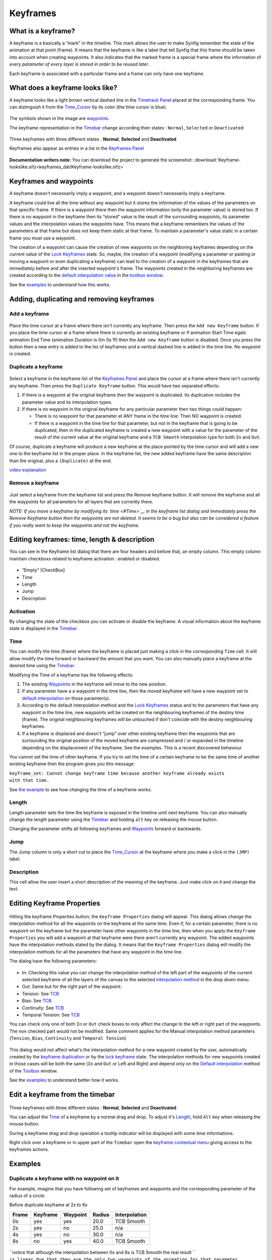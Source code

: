 .. _keyframes:

########################
    Keyframes
########################
What is a keyframe?
-------------------

A keyframe is a basically a “mark” in the timeline. This mark allows the
user to make Synfig remember the state of the animation at that point
(frame). It means that the keyframe is like a label that tell Synfig
that this frame should be taken into account when creating waypoints. It
also indicates that the marked frame is a special frame where the
information of *every parameter of every layer is stored in order to be
reused later*.

Each keyframe is associated with a particular frame and a frame can only
have one keyframe.

What does a keyframe looks like?
--------------------------------

A keyframe looks like a light brown vertical dashed line in the
`Timetrack Panel <Timetrack_Panel>`__ placed at the corresponding frame.
You can distinguish it from the `Time\_Cursor <Time_Cursor>`__ by its
color (the time cursor is blue).

.. figure:: keyframes_dat/KeyframesLook-TimeTrack_0.63.06.png
   :alt: KeyframesLook-TimeTrack_0.63.06.png

The symbols shown in the image are `waypoints <Waypoints>`__.

The keyframe representation in the `Timebar <Timebar>`__ change
according their states : ``Normal``, ``Selected`` or ``Deactivated``

.. figure:: keyframes_dat/Keyframe_State_Representation.png
   :alt: Keyframe_State_Representation.png
Three keyframes with three different states : **Normal**, **Selected**
and **Deactivated**

Keyframes also appear as entries in a list in the `Keyframes
Panel <Keyframes_Panel>`__ 

.. figure:: keyframes_dat/KeyframesLook-KeyframePanel_0.63.06.png
   :alt: KeyframesLook-KeyframePanel_0.63.06.png
   
**Documentation writers note:** You can download the project to generate the screenshot: 
:download:`Keyframe-lookslike.sifz<keyframes_dat/Keyframe-lookslike.sifz>`

Keyframes and waypoints
-----------------------

A keyframe doesn't necessarily imply a waypoint, and a waypoint doesn't
necessarily imply a keyframe.

A keyframe could live all the time without any waypoint but it stores
the information of the values of the parameters on that specific frame.
If there is a waypoint there then the waypoint information (only the
parameter value) is stored too. If there is no waypoint in the keyframe
then its “stored” value is the result of the surrounding waypoints, its
parameter values and the interpolation values the waypoints have. This
means that a keyframe remembers the values of the parameters at that
frame but does not keep them static at that frame. To maintain a
parameter's value static in a certain frame you must use a waypoint.

The creation of a waypoint can cause the creation of new waypoints on
the neighboring keyframes depending on the current value of the `Lock
Keyframes <Lock_Keyframes>`__ state. So, maybe, the creation of a
waypoint (modifying a parameter or pasting or moving a waypoint or even
duplicating a keyframe) can lead to the creation of a waypoint in the
keyframes that are immediately before and after the inserted waypoint's
frame. The waypoints created in the neighboring keyframes are created
according to the `default interpolation
value <New_Layer_Defaults#Default_Interpolation>`__ in the `toolbox
window <Toolbox>`__.

See the `examples <#Examples>`__ to understand how this works.

Adding, duplicating and removing keyframes
------------------------------------------
Add a keyframe
~~~~~~~~~~~~~~

.. figure:: keyframes_dat/KeyframeButton_AddNew_0.63.06.png
   :alt: KeyframeButton_AddNew_0.63.06.png


Place the time cursor at a frame where there isn't currently any
keyframe. Then press the ``Add new Keyframe`` button. If you place the
time cursor at a frame where there is currently an existing keyframe or
if animation Start Time egals animation End Time (animation Duration is
0m 0s 1f) then the ``Add new Keyframe`` button is disabled. Once you
press the button then a new entry is added to the list of keyframes and
a vertical dashed line is added in the time line. No waypoint is
created.

Duplicate a keyframe
~~~~~~~~~~~~~~~~~~~~

.. figure:: keyframes_dat/KeyframeButton_Duplicate_0.63.06.png
   :alt: KeyframeButton_Duplicate_0.63.06.png


Select a keyframe in the keyframe list of the `Keyframes
Panel <Keyframes_Panel>`__ and place the cursor at a frame where there
isn't currently any keyframe. Then press the ``Duplicate Keyframe``
button. This would have two separated effects:

#. If there is a waypoint at the original keyframe then the waypoint is
   duplicated. Its duplication includes the parameter value and its
   interpolation types.
#. If there is no waypoint in the original keyframe for any particular
   parameter then two things could happen:

   -  There is no waypoint for that parameter at ANY frame in the time
      line: Then NO waypoint is created.
   -  If there is a waypoint in the time line for that parameter, but
      not in the keyframe that is going to be duplicated, then in the
      duplicated keyframe is created a new waypoint with a value for the
      parameter of the result of the current value at the original
      keyframe and a ``TCB Smooth`` interpolation type for both ``In``
      and ``Out``.

Of course, duplicate a keyframe will produce a new keyframe at the place
pointed by the time cursor and will add a new one to the keyframe list
in the proper place. In the keyframe list, the new added keyframe have
the same description than the original, plus a ``(Duplicate)`` at the
end.

`video explanation <https://youtu.be/qvRt3ITSkrQ>`__

Remove a keyframe
~~~~~~~~~~~~~~~~~

.. figure:: keyframes_dat/KeyframeButton_Remove_0.63.06.png
   :alt: KeyframeButton_Remove_0.63.06.png


Just select a keyframe from the keyframe list and press the Remove
keyframe button. It will remove the keyframe and all the waypoints for
all parameters for all layers that are currently there.

\ *NOTE: If you move a keyframe by modifying its `time <#Time>`__ in the
keyframe list dialog and immediately press the Remove Keyframe button
then the waypoints are not deleted. It seems to be a bug but also can be
considered a feature if you really want to keep the waypoints and not
the keyframe.*\ 


Editing keyframes: time, length & description
---------------------------------------------

You can see in the Keyframe list dialog that there are four headers and
before that, an empty column. This empty column maintain checkboxs
related to keyframe activation : enabled or disabled.

.. figure:: keyframes_dat/KeyframesLook-KeyframePanel_0.63.06.png
   :alt: KeyframesLook-KeyframePanel_0.63.06.png


-  “Empty” [CheckBox]
-  Time
-  Length
-  Jump
-  Description

Activation
~~~~~~~~~~

By changing the state of the checkbox you can activate or disable the
keyframe. A visual information about the keyframe state is displayed in
the `Timebar <Timebar>`__.

Time
~~~~

You can modify the time (frame) where the keyframe is placed just making
a click in the corresponding ``Time`` cell. It will allow modify the
time forward or backward the amount that you want. You can also manually
place a keyframe at the desired time using the `Timebar <Timebar>`__.

Modifying the Time of a keyframe has the following effects:

#. The existing `Waypoints <Waypoints>`__ in the keyframe will move to
   the new position.
#. If any parameter have a a waypoint in the time line, then the moved
   keyframe will have a new waypoint set to `default
   interpolation <New_Layer_Defaults#Default_Interpolation>`__ on those
   paramter(s).
#. According to the default interpolation method and the `Lock
   Keyframes <Lock_Keyframes>`__ status and to the parameters that have
   any waypoint in the time line, new waypoints will be created on the
   neighbouring keyframes of the destiny time (frame). The original
   neighbouring keyframes will be untouched if don't coincide with the
   destiny neighbouring keyframes.
#. If a keyframe is displaced and doesn't “jump” over other existing
   keyframe then the waypoints that are surrounding the original
   position of the moved keyframe are compressed and / or expanded in
   the timeline depending on the displacement of the keyframe. See the
   examples. This is a recent discovered behaviour

You cannot set the time of other keyframe. If you try to set the time of
a certain keyframe to be the same time of another existing keyframe then
the program gives you this message:

| ``keyframe_set: Cannot change keyframe time because another keyframe already exists``
| ``with that time.``

See `the example <#Change_Keyframe_Time>`__ to see how changing the time
of a keyframe works.

Length
~~~~~~

Length parameter sets the time the keyframe is exposed in the timeline
until next keyframe. You can also manually change the length parameter
using the `Timebar <Timebar>`__ and holding ``alt`` key on releasing the
mouse button.

Changing the parameter shifts all following keyframes and
`Waypoints <Waypoints>`__ forward or backwards.

Jump
~~~~

The Jump column is only a short cut to place the
`Time\_Cursor <Time_Cursor>`__ at the keyframe where you make a click in
the ``(JMP)`` label.

Description
~~~~~~~~~~~

This cell allow the user insert a short description of the meaning of
the keyframe. Just make click on it and change the text.

Editing Keyframe Properties
---------------------------

.. figure:: keyframes_dat/KeyframeButton_Properties_0.63.06.png
   :alt: KeyframeButton_Properties_0.63.06.png


Hitting the keyframe Properties button, the ``Keyframe Properties``
dialog will appear. This dialog allows change the interpolation method
for all the waypoints on the keyframe at the same time. Even if, for a
certain parameter, there is no waypoint on the keyframe but the
parameter have other waypoints in the time line, then when you apply the
``Keyframe Properties`` you will add a waypoint at that keyframe were
there aren't currently any waypoint. The added waypoints have the
interpolation methods stated by the dialog. It means that the
``Keyframe Properties`` dialog will modify the interpolation methods for
all the parameters that have any waypoint in the time line.

The dialog have the following parameters:

.. figure:: keyframes_dat/KeyframeDialog_0.63.06.png
   :alt: KeyframeDialog_0.63.06.png

  
-  In: Checking this value you can change the interpolation method of
   the left part of the waypoints of the current selected keyframe of
   all the layers of the canvas to the selected `interpolation
   method <Waypoints#Interpolation>`__ in the drop down menu.
-  Out: Same but for the right part of the waypoint.
-  Tension: See `TCB <TCB>`__
-  Bias: See `TCB <TCB>`__
-  Continuity: See `TCB <TCB>`__
-  Temporal Tension: See `TCB <TCB>`__

You can check only one of both ``In`` or ``Out`` check boxes to only
affect the change to the left or right part of the waypoints. The non
checked part would not be modified. Same comment applies for the Manual
interpolation method parameters (``Tension``, ``Bias``, ``Continuity``
and ``Temporal Tension``)

.. figure:: keyframes_dat/KeyframeDialog2_0.63.06.png
   :alt: KeyframeDialog2_0.63.06.png

 
This dialog would not affect what's the interpolation method for a new
waypoint created by the user, automatically created by the `keyframe
duplication <Keyframe#Duplicate_a_keyframe>`__ or by the `lock
keyframe <Lock_Keyframes>`__ state. The interpolation methods for new
waypoints created in those cases will be both the same (``In`` and
``Out`` or Left and Right) and depend only on the `Default
interpolation <New_Layer_Defaults#Default_Interpolation>`__ method of
the `Toolbox <:Category:Toolbox>`__ window.

See the `examples <#Examples>`__ to understand better how it works.

Edit a keyframe from the timebar
--------------------------------
.. figure:: keyframes_dat/Keyframe_State_Representation.png
   :alt: Keyframe_State_Representation.png 
Three keyframes with three different states : **Normal**, **Selected** and **Deactivated**

You can adjust the `Time <Keyframe#Time>`__ of a keyframe by a normal
drag and drop. To adjust it's `Length <Keyframe#Length>`__, hold ``Alt``
key when releasing the mouse button.

During a keyframe drag and drop operation a tooltip indicator will be
displayed with some time informations.

Right click over a keyframe or in upper part of the ``Timebar`` open the
`keyframe contextual menu <Keyframe_Menu>`__ giving access to the
keyframes actions.


Examples
--------

Duplicate a keyframe with no waypoint on it
~~~~~~~~~~~~~~~~~~~~~~~~~~~~~~~~~~~~~~~~~~~

For example, imagine that you have following set of keyframes and
waypoints and the corresponding parameter of the radius of a circle:

Before duplicate keyframe at 2s to 6s

+---------+------------+------------+----------+-----------------+
| Frame   | Keyframe   | Waypoint   | Radius   | Interpolation   |
+=========+============+============+==========+=================+
| 0s      | yes        | yes        | 20.0     | TCB Smooth      |
+---------+------------+------------+----------+-----------------+
| 2s      | yes        | no         | 25.0     | n/a             |
+---------+------------+------------+----------+-----------------+
| 4s      | yes        | no         | 30.0     | n/a             |
+---------+------------+------------+----------+-----------------+
| 8s      | no         | yes        | 40.0     | TCB Smooth      |
+---------+------------+------------+----------+-----------------+

.. figure:: keyframes_dat/Keyframe-GraphBeforeDuplicate_0.63.06.png
   :alt: Keyframe-GraphBeforeDuplicate_0.63.06.png


| ``notice that although the interpolation between 0s and 8s is TCB Smooth the real result ``
| ``is linear due that they are the only two waypoints of the animation for that parameter.``

If you select the keyframe at 2s, place the time cursor at 6s (where
there isn't a keyframe), set the `default
interpolation <New_Layer_Defaults#Default_interpolation>`__ to `TCB
Smooth <TCB>`__, and have the `lock keyframe status <Lock_Keyframes>`__
to ``All keyframes locked`` and press the ``Duplicate keyframe`` button,
then the result is the following:

After duplicate keyframe at 2s to 6s

+---------+------------+------------+------------+-----------------+
| Frame   | Keyframe   | Waypoint   | Radius     | Interpolation   |
+=========+============+============+============+=================+
| 0s      | yes        | yes        | 20.0       | TCB Smooth      |
+---------+------------+------------+------------+-----------------+
| 2s      | yes        | no         | 25,78125   | n/a             |
+---------+------------+------------+------------+-----------------+
| 4s      | yes        | yes        | 30.0       | TCB Smooth      |
+---------+------------+------------+------------+-----------------+
| 6s      | yes        | yes        | 25.0       | TCB Smooth      |
+---------+------------+------------+------------+-----------------+
| 8s      | no         | yes        | 40.0       | TCB Smooth      |
+---------+------------+------------+------------+-----------------+


.. figure:: keyframes_dat/Keyframe-GraphAfterDuplicate_0.63.06.png
   :alt: Keyframe-GraphAfterDuplicate_0.63.06.png


You can see that:

#. At 0s none has changed. Not affected by the insertion of the
   keyframe. It is two keyframes away from 6s and also have a waypoint.
#. At 2s there was a keyframe and stills there. But previous to the
   creation of the keyframe at 6s the current interpolated value of the
   ``radius`` was 25.0. After the creation of the keyframe at 6s the
   radius is the result of the interpolation between 0s and 4s frames
   waypoints with its radius values and its interpolation methods. That
   is 25.78125. This keyframe is more than one keyframe away from the
   new 6s keyframe so no waypoint is created.
#. At 4s there was a keyframe and still being there. But in this case
   the 4s keyframe is a neighbor of the new 6s keyframe. As well as the
   lock keyframe state was set to ``All keyframes locked`` then the
   keyframe at 4s has been locked adding a waypoint on it. The radius
   value hasn't changed (still being 30.0) because it was locked adding
   a waypoint with its current value). The Interpolation mode of the
   waypoint was set to ``TCB Smooth`` as stated by its default value.
#. At 6s there is a new keyframe with a new waypoint with the old value
   of the interpolated value of the keyframe at 2s. That is a ``radius``
   of 25.0.
#. At 8s nothing has changed. There wasn't any keyframe and there was a
   waypoint so nothing is expected to change.

Return to the previous state before you duplicate the keyframe with the
`History Panel <History_Panel>`__, and imagine now that you do the same
operations but you choose the default interpolation set to
`Constant <Constant>`__. Then the result is the following:

After duplicate keyframe at 2s to 6s (constant interpolation)

+---------+------------+------------+----------+-----------------+
| Frame   | Keyframe   | Waypoint   | Radius   | Interpolation   |
+=========+============+============+==========+=================+
| 0s      | yes        | yes        | 20.0     | TCB Smooth      |
+---------+------------+------------+----------+-----------------+
| 2s      | yes        | no         | 20.0     | n/a             |
+---------+------------+------------+----------+-----------------+
| 4s      | yes        | yes        | 30.0     | Constant        |
+---------+------------+------------+----------+-----------------+
| 6s      | yes        | yes        | 25.0     | TCB Smooth      |
+---------+------------+------------+----------+-----------------+
| 8s      | no         | yes        | 40.0     | TCB Smooth      |
+---------+------------+------------+----------+-----------------+


.. figure:: keyframes_dat/Keyframe-GraphAfterDuplicateConstant_0.63.06.png
   :alt: Keyframe-GraphAfterDuplicateConstant_0.63.06.png

Now you can see that the keyframe at 2s doesn't hold the value of the
parameter by itself. It only remember the value if a waypoint is created
on it, by the result of the insertion of a neighbour waypoint, or if a
keyframe is duplicated and the lock keyframe status affects that
keyframe. In this example the value at 2s has changed drastically due to
the different interpolation method for the created waypoint on 4s. If in
this situation you duplicate again the keyframe at 2s to other frame
(ej. 10s) then it would copy a keyframe with a waypoint on it with a
radius's value of 20.0, what is the current value of the parameter in
that keyframe before duplicate it.


**Documentation writers note:** You can download the project to generate the screenshot: 
:download:`Keyframe-example1.sifz<keyframes_dat/Keyframe-example1.sifz>`

Editing Keyframe Properties
~~~~~~~~~~~~~~~~~~~~~~~~~~~

Consider this situation for a certain layer:

.. figure:: keyframes_dat/KeyframeProperties-BeforeChange_0.63.06.png
   :alt: KeyframeProperties-BeforeChange_0.63.06.png


In the sample the animation duration is 10 seconds so the image shows
all the existing waypoints and keyframes. The time cursor isn't over any
keyframe.

Now consider that you have the following default values:

-  `Default Interpolation <New_Layer_Defaults#Default_Interpolation>`__
   method set to ``Ease in/out``
-  `Lock Keyframes <Lock_Keyframes>`__ status set to
   ``All Keyframes Locked``

Now select the keyframe at frame 4s in the keyframe list. Press the
``Keyframe Properties`` button and set the following interpolation
method:

.. figure:: keyframes_dat/KeyframeDialog3_0.63.06.png
   :alt: KeyframeDialog3_0.63.06.png


and press ``Apply`` button. The result will be this:

.. figure:: keyframes_dat/KeyframeProperties-After_0.63.06.png
   :alt: KeyframeProperties-After_0.63.06.png


You can see the following effects:

#. The existing waypoints at 4s keyframe have changed its interpolation
   methods according to the ``Keyframe Properties`` dialog.
#. There are new added waypoints at 4s keyframe. The waypoints are added
   to the paramters that have almost one waypoint in the time line (for
   example the one that have only a waypoint at 9s). The added waypoints
   at 4s keyframe have the interpolation settings that was stated by the
   ``Keyframe Properties`` dialog.
#. New waypoints have been created for the neighbouring keyframes to 4s
   (2s and 6s) for all the parameters that have any waypoint in the time
   line. The waypoints are created in the neighbouring keyframes
   according to the `Lock Keyframes <Lock_Keyframes>`__ status. Also the
   created waypoints interpolation method responds to the `default
   interpolation <New_Layer_Defaults#Default_Interpolation>`__ method
   you have set.

If in the ``Keyframe Properties`` dialog you were checked off the
``Out`` or the ``In`` check boxes then it would have happened two
things:

#. The existing waypoints at 4s would only change its interpolation
   method on the side the check box was checked on. The other side will
   be untouched.
#. The new added waypoints will have the interpolation method set to
   ``TCB Smooth`` method where the check box is off and the
   interpolation method set by the ``keyframe properties`` dialog where
   the check box is on.

.. figure:: keyframes_dat/KeyframeProperties-After2_0.63.06.png
   :alt: KeyframeProperties-After2_0.63.06.png

  
In this sample it was only checked on the ``In`` check box.

**Documentation writers note:** You can download the project to generate the screenshot: 
:download:`Keyframe-example2.sifz<keyframes_dat/Keyframe-example2.sifz>`


Change Keyframe Time
~~~~~~~~~~~~~~~~~~~~

Without waypoints between keyframes
^^^^^^^^^^^^^^^^^^^^^^^^^^^^^^^^^^^

Consider again this situation for a certain layer:

.. figure:: keyframes_dat/KeyframeProperties-BeforeChange_0.63.06.png
   :alt: KeyframeProperties-BeforeChange_0.63.06.png

 
Now consider that you have the following default values:

-  `Default Interpolation <New_Layer_Defaults#Default_Interpolation>`__
   method set to ``Ease in/out``
-  `Lock Keyframes <Lock_Keyframes>`__ status set to
   ``All Keyframes Locked``

Now select the keyframe at frame 4s in the keyframe list. Make a click
in the ``Time`` cell and modify the time to be 3s. The result will be
this:

.. figure:: keyframes_dat/KeyframeTime-After_0.63.06.png
   :alt: KeyframeTime-After_0.63.06.png

 
With waypoints between keyframes
^^^^^^^^^^^^^^^^^^^^^^^^^^^^^^^^

Consider now this situation for a certain layer:

.. figure:: keyframes_dat/KeyframeWaypointTime-BeforeChange_0.63.06.png
   :alt: KeyframeWaypointTime-BeforeChange_0.63.06.png

 
Now consider that you have the following default values:

-  `Default Interpolation <New_Layer_Defaults#Default_Interpolation>`__
   method set to ``Ease in/out``
-  `Lock Keyframes <Lock_Keyframes>`__ status set to
   ``All Keyframes Locked``

Now select the keyframe at 4s in the keyframe list. Make a click in the
``Time`` cell and modify the time to be 2s. The result is this:

.. figure:: keyframes_dat/KeyframeWaypointTime-After_0.63.06.png
   :alt: KeyframeWaypointTime-After_0.63.06.png

  
You can see how the waypoints at right and left of the moved keyframe
have been compressed and expanded in the time line. Also notice that any
waypoint has been formed in the moved keyframe at the paramter at the
bottom of the list but yes in the static keyframes.

`` It seems to be a bug (?) - to be verified.``

Trying to understand this behaviour I see that also the keyframes keep
the waypoints between two adjacent keyframes although you move them,
keeping the distribution of the waypoints in the portion of time line
between keyframes. This behaviour doesn't happen if the moved keyframe
“jumps” over other keyframe when moved. Please add here as much
information you can discover about keyframes behaviour. It seems that
there are some bugs and any information is welcome


**Documentation writers note:** You can download the project to generate the screenshot: 
:download:`Keyframe-example3.sifz<keyframes_dat/Keyframe-example3.sifz>`

Advanced uses of keyframes
--------------------------

Reusing keyframes
~~~~~~~~~~~~~~~~~

If you want to learn more about advanced uses of keyframes see this
tutorial about reusing animations. Keyframes can be like stored “poses”
that can be reused several time in the animation. Very useful for lip
sync.

`Reuse Animations <Reuse_Animations>`__

Usage of Onionskin
~~~~~~~~~~~~~~~~~~

To properly use the onion skin feature (``Alt+O`` or ) you should
consider the frame where the keyframes are set. Onion skin will show you
the before and after keyframes images with a 50% opaque copy of the
current view. Also the current view is 50% opaque.

See `Onion Skin <Onion_Skin>`__ for more detail.

Quickly creating/importing Keyframes
~~~~~~~~~~~~~~~~~~~~~~~~~~~~~~~~~~~~

Using a `Synfig
plug-in <https://github.com/berteh/import-audacity-labels-keyframes>`__
it is possible to quickly import keyframes from a list of timings, as
explained in the `Audio Synchronisation <Doc:Audio_Synchronisation>`__
tutorial.

.. |KeyframesLook-TimeTrack\_0.63.06.png| image:: KeyframesLook-TimeTrack_0.63.06.png
.. |Three keyframes with three different states : **Normal**, **Selected** and **Deactivated**| image:: Keyframe_State_Representation.png
.. |KeyframesLook-KeyframePanel\_0.63.06.png| image:: KeyframesLook-KeyframePanel_0.63.06.png
.. |``Keyframe-lookslike.sifz``| image:: Keyframe-lookslike.sifz
.. |``Keyframe-example1.sifz``| image:: Keyframe-example1.sifz
.. |``Keyframe-example2.sifz``| image:: Keyframe-example2.sifz
.. |``Keyframe-example3.sifz``| image:: Keyframe-example3.sifz

